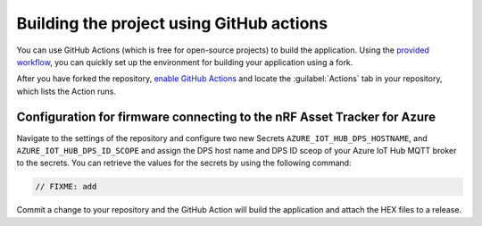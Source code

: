 .. _firmware-azure-building-github-actions:

Building the project using GitHub actions
#########################################

You can use GitHub Actions (which is free for open-source projects) to build the application.
Using the `provided workflow <https://github.com/NordicSemiconductor/asset-tracker-cloud-firmware-azure/blob/saga/.github/workflows/build-and-release.yaml>`_, you can quickly set up the environment for building your application using a fork.

After you have forked the repository, `enable GitHub Actions <https://help.github.com/en/github/automating-your-workflow-with-github-actions/about-github-actions#requesting-to-join-the-limited-public-beta-for-github-actions>`_ and locate the :guilabel:`Actions` tab in your repository, which lists the Action runs.

Configuration for firmware connecting to the nRF Asset Tracker for Azure
========================================================================

Navigate to the settings of the repository and configure two new Secrets ``AZURE_IOT_HUB_DPS_HOSTNAME``, and ``AZURE_IOT_HUB_DPS_ID_SCOPE`` and assign the DPS host name and DPS ID sceop of your Azure IoT Hub MQTT broker to the secrets.
You can retrieve the values for the secrets by using the following command:

.. code-block:: bash

    // FIXME: add

Commit a change to your repository and the GitHub Action will build the application and attach the HEX files to a release.
